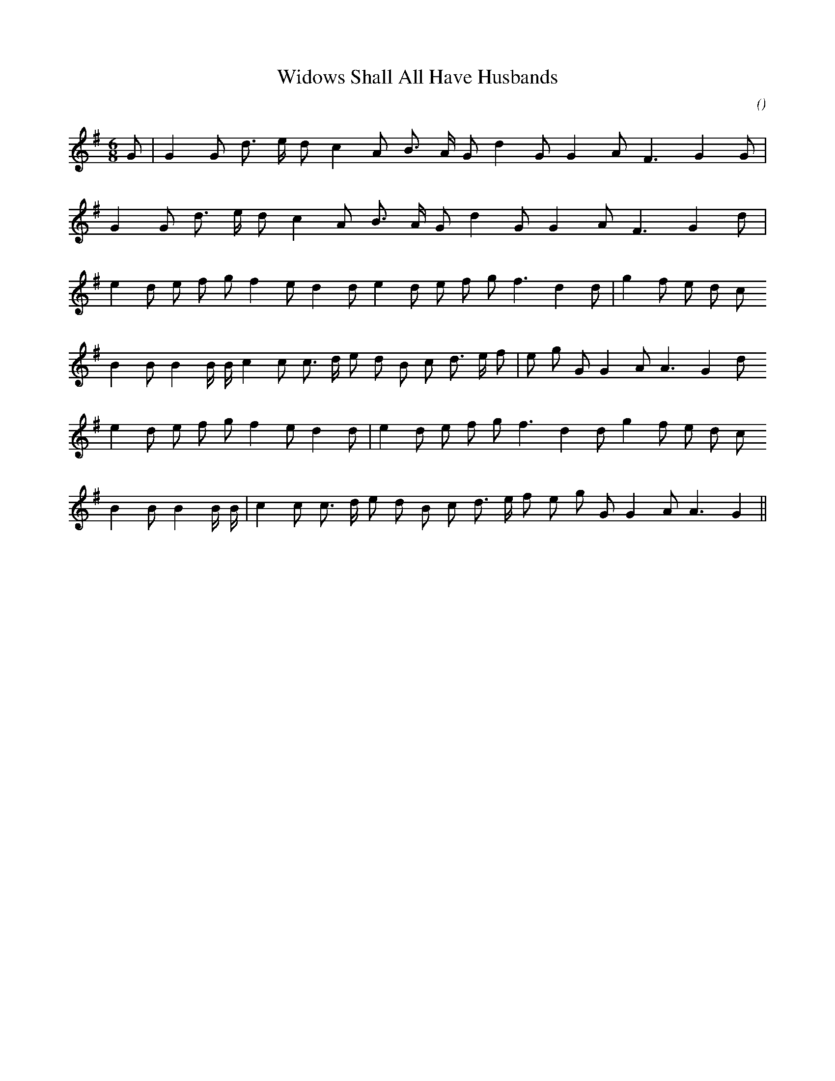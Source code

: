 X:1
T: Widows Shall All Have Husbands
N:
C:
S:
A:
O:
R:
M:6/8
K:G
I:speed 160
%W: A1
% voice 1 (1 lines, 18 notes)
K:G
M:6/8
L:1/16
G2 |G4 G2 d3 e d2 c4 A2 B3 A G2 d4 G2 G4 A2 F6 G4 G2 |
%W: A2
% voice 1 (1 lines, 17 notes)
G4 G2 d3 e d2 c4 A2 B3 A G2 d4 G2 G4 A2 F6 G4 d2 |
%W: B1
% voice 1 (1 lines, 22 notes)
e4 d2 e2 f2 g2 f4 e2 d4 d2 e4 d2 e2 f2 g2 f6 d4 d2 |g4 f2 e2 d2 c2
%W:
% voice 1 (1 lines, 24 notes)
B4 B2 B4 B B c4 c2 c3 d e2 d2 B2 c2 d3 e f2 |e2 g2 G2 G4 A2 A6 G4 d2
%W: B2
% voice 1 (1 lines, 22 notes)
e4 d2 e2 f2 g2 f4 e2 d4 d2 |e4 d2 e2 f2 g2 f6 d4 d2 g4 f2 e2 d2 c2
%W:
% voice 1 (1 lines, 23 notes)
B4 B2 B4 B B |c4 c2 c3 d e2 d2 B2 c2 d3 e f2 e2 g2 G2 G4 A2 A6 G4 ||
